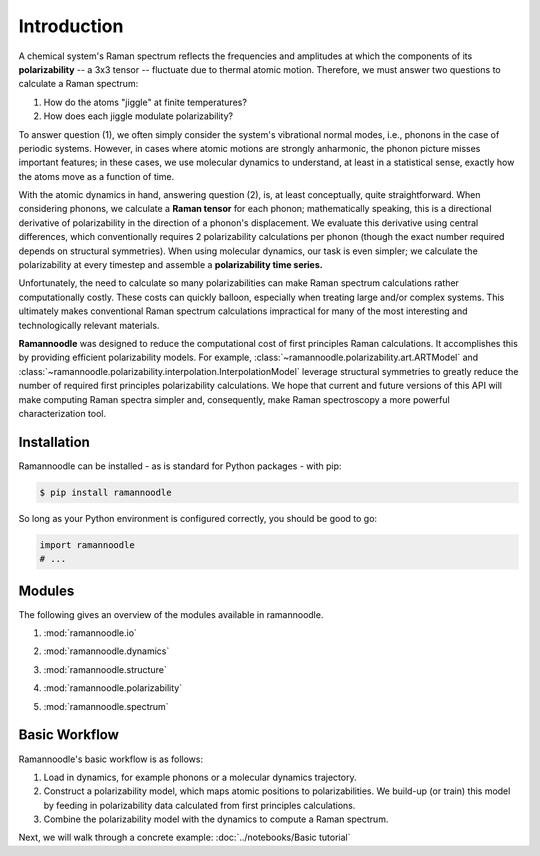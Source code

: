 Introduction
============

A chemical system's Raman spectrum reflects the frequencies and amplitudes at which the components of its **polarizability** -- a 3x3 tensor -- fluctuate due to thermal atomic motion. Therefore, we must answer two questions to calculate a Raman spectrum:

1. How do the atoms "jiggle" at finite temperatures?
2. How does each jiggle modulate polarizability?

To answer question (1), we often simply consider the system's vibrational normal modes, i.e., phonons in the case of periodic systems. However, in cases where atomic motions are strongly anharmonic, the phonon picture misses important features; in these cases, we use molecular dynamics to understand, at least in a statistical sense, exactly how the atoms move as a function of time.

With the atomic dynamics in hand, answering question (2), is, at least conceptually, quite straightforward. When considering phonons, we  calculate a **Raman tensor** for each phonon; mathematically speaking, this is a directional derivative of polarizability in the direction of a phonon's displacement. We evaluate this derivative using central differences, which conventionally requires 2 polarizability calculations  per phonon (though the exact number required depends on structural symmetries). When using molecular dynamics, our task is even simpler; we calculate the polarizability at every timestep and assemble a **polarizability time series.**

Unfortunately, the need to calculate so many polarizabilities can make Raman spectrum calculations rather computationally costly. These costs can quickly balloon, especially when treating large and/or complex systems. This ultimately makes conventional Raman spectrum calculations impractical for many of the most interesting and technologically relevant materials.

**Ramannoodle** was designed to reduce the computational cost of first principles Raman calculations. It accomplishes this by providing efficient polarizability models. For example, :class:`~ramannoodle.polarizability.art.ARTModel` and :class:`~ramannoodle.polarizability.interpolation.InterpolationModel` leverage structural symmetries to greatly reduce the number of required first principles polarizability calculations. We hope that current and future versions of this API will make computing Raman spectra simpler and, consequently, make Raman spectroscopy a more powerful characterization tool.

Installation
------------

Ramannoodle can be installed - as is standard for Python packages - with pip:

.. code-block:: console

      $ pip install ramannoodle

So long as your Python environment is configured correctly, you should be good to go:

.. code-block:: python

    import ramannoodle
    # ...

Modules
--------

The following gives an overview of the modules available in ramannoodle.

1. :mod:`ramannoodle.io`
    .. automodule:: ramannoodle.io
        :synopsis:
        :no-index:

2. :mod:`ramannoodle.dynamics`
    .. automodule:: ramannoodle.dynamics
        :synopsis:
        :no-index:

3. :mod:`ramannoodle.structure`
    .. automodule:: ramannoodle.structure
        :synopsis:
        :no-index:

4. :mod:`ramannoodle.polarizability`
    .. automodule:: ramannoodle.polarizability
        :synopsis:
        :no-index:

5. :mod:`ramannoodle.spectrum`
    .. automodule:: ramannoodle.spectrum
        :synopsis:
        :no-index:

Basic Workflow
--------------

Ramannoodle's basic workflow is as follows:

1. Load in dynamics, for example phonons or a molecular dynamics trajectory.
2. Construct a polarizability model, which maps atomic positions to polarizabilities. We build-up (or train) this model by feeding in polarizability data calculated from first principles calculations.
3. Combine the polarizability model with the dynamics to compute a Raman spectrum.

Next, we will walk through a concrete example: :doc:`../notebooks/Basic tutorial`
